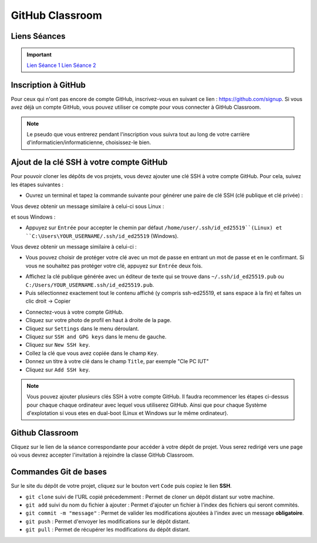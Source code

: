 GitHub Classroom
===============

Liens Séances
-------------
.. important::

    `Lien Séance 1 <https://classroom.github.com/a/yxjZS_Dz>`_  
    `Lien Séance 2 <https://classroom.github.com/a/ImaJUdO4>`_  

Inscription à GitHub
-------------------
Pour ceux qui n'ont pas encore de compte GitHub, inscrivez-vous en suivant ce lien : `https://github.com/signup <https://github.com/signup>`_.
Si vous avez déjà un compte GitHub, vous pouvez utiliser ce compte pour vous connecter à GitHub Classroom.

.. note::
    Le pseudo que vous entrerez pendant l'inscription vous suivra tout au long de votre carrière d'informaticien/informaticienne, choisissez-le bien.

Ajout de la clé SSH à votre compte GitHub
-----------------------------------------

Pour pouvoir cloner les dépôts de vos projets, vous devez ajouter une clé SSH à votre compte GitHub. Pour cela, suivez les étapes suivantes :

.. step::
* Ouvrez un terminal et tapez la commande suivante pour générer une paire de clé SSH (clé publique et clé privée) :

.. code-block:: bash
    ssh-keygen -t ed25519

Vous devez obtenir un message similaire à celui-ci sous Linux :

.. code-block:: bash
    Generating public/private ed25519 key pair.
    Enter file in which to save the key (/home/user/.ssh/id_ed25519):

et sous Windows :

.. code-block:: bash
    Generating public/private ed25519 key pair.
    Enter file in which to save the key (C:\Users\YOUR_USERNAME/.ssh/id_ed25519):

.. step::
* Appuyez sur ``Entrée`` pour accepter le chemin par défaut ``/home/user/.ssh/id_ed25519``(Linux) et ``C:\Users\YOUR_USERNAME/.ssh/id_ed25519`` (Windows).

Vous devez obtenir un message similaire à celui-ci :

.. code-block:: bash
    Enter passphrase (empty for no passphrase):
    Enter same passphrase again:

.. step::
* Vous pouvez choisir de protéger votre clé avec un mot de passe en entrant un mot de passe et en le confirmant. Si vous ne souhaitez pas protéger votre clé, appuyez sur ``Entrée`` deux fois.

.. step::
* Affichez la clé publique générée avec un éditeur de texte qui se trouve dans ``~/.ssh/id_ed25519.pub`` ou ``C:/Users/YOUR_USERNAME.ssh/id_ed25519.pub``.
* Puis sélectionnez exactement tout le contenu affiché (y compris ssh-ed25519, et sans espace à la fin) et faîtes un clic droit → Copier

.. step::
* Connectez-vous à votre compte GitHub.
* Cliquez sur votre photo de profil en haut à droite de la page.
* Cliquez sur ``Settings`` dans le menu déroulant.
* Cliquez sur ``SSH and GPG keys`` dans le menu de gauche.
* Cliquez sur ``New SSH key``.
* Collez la clé que vous avez copiée dans le champ ``Key``.
* Donnez un titre à votre clé dans le champ ``Title``, par exemple "Cle PC IUT"
* Cliquez sur ``Add SSH key``.

.. step::
    **Uniquement sous Linux** : 
    Pour que votre clé soit utilisée par défaut, vous devez ajouter votre clé à l'agent SSH. Pour cela, tapez la commande suivante :

    .. code-block:: bash
        chmod g-r ~/.ssh/id_ed25519
        ssh-add ~/.ssh/id_ed25519

.. note::
    Vous pouvez ajouter plusieurs clés SSH à votre compte GitHub. Il faudra recommencer les étapes ci-dessus pour chaque chaque ordinateur avec lequel vous utiliserez GitHub.
    Ainsi que pour chaque Système d'explotation si vous etes en dual-boot (Linux et Windows sur le même ordinateur).

Github Classroom
----------------

Cliquez sur le lien de la séance correspondante pour accéder à votre dépôt de projet. Vous serez redirigé vers une page où vous devrez accepter l'invitation à rejoindre la classe GitHub Classroom.

Commandes Git de bases
----------------------

Sur le site du dépôt de votre projet, cliquez sur le bouton vert ``Code`` puis copiez le lien **SSH**.

* ``git clone`` suivi de l'URL copié précedemment : Permet de cloner un dépôt distant sur votre machine.
* ``git add`` suivi du nom du fichier à ajouter : Permet d'ajouter un fichier à l'index des fichiers qui seront commités.
* ``git commit -m "message"`` : Permet de valider les modifications ajoutées à l'index avec un message **obligatoire**.
* ``git push`` : Permet d'envoyer les modifications sur le dépôt distant.
* ``git pull`` : Permet de récupérer les modifications du dépôt distant.
